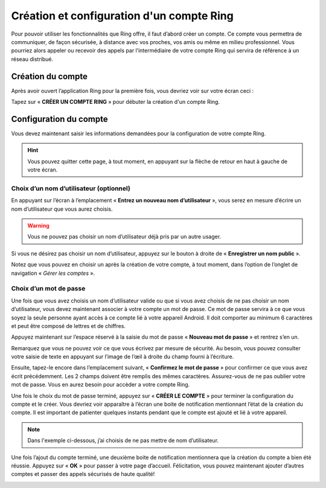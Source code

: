 ==========================================
Création et configuration d'un compte Ring
==========================================
Pour pouvoir utiliser les fonctionnalités que Ring offre, il faut d’abord créer un compte. Ce compte vous permettra de communiquer, de façon sécurisée, à distance avec vos proches, vos amis ou même en milieu professionnel. Vous pourriez alors appeler ou recevoir des appels par l’intermédiaire de votre compte Ring qui servira de référence à un réseau distribué.

Création du compte
==================

Après avoir ouvert l’application Ring pour la première fois, vous devriez voir sur votre écran ceci :

.. image:: 1.png
    :width: 400px
    :align: center
    :height: 800px
    :alt: alternate text

Tapez sur « **CRÉER UN COMPTE RING** » pour débuter la création d'un compte Ring.

Configuration du compte
=======================

Vous devez maintenant saisir les informations demandées pour la configuration de votre compte Ring.

.. |logo| image:: fleche2.png
    :width: 12pt
    :height: 12pt

.. hint:: Vous pouvez quitter cette page, à tout moment, en appuyant sur la flèche de retour en haut à gauche de votre écran. |logo|

.. image:: 2.png
    :width: 400px
    :align: center
    :height: 800px
    :alt: alternate text

Choix d’un nom d’utilisateur (optionnel)
----------------------------------------

En appuyant sur l’écran à l’emplacement « **Entrez un nouveau nom d’utilisateur** », vous serez en mesure d’écrire un nom d’utilisateur que vous aurez choisis.

.. warning:: Vous ne pouvez pas choisir un nom d’utilisateur déjà pris par un autre usager.

.. image:: 3.png
    :width: 400px
    :align: center
    :height: 800px
    :alt: alternate text

.. |logo2| image:: bouton2.png
    :width: 20pt
    :height: 20pt

Si vous ne désirez pas choisir un nom d’utilisateur, appuyez sur le bouton à droite de « **Enregistrer un nom public** ». |logo2|

Notez que vous pouvez en choisir un après la création de votre compte, à tout moment, dans l’option de l’onglet de navigation « *Gérer les comptes* ».

Choix d’un mot de passe
-----------------------

Une fois que vous avez choisis un nom d’utilisateur valide ou que si vous avez choisis de ne pas choisir un nom d’utilisateur, vous devez maintenant associer à votre compte un mot de passe. Ce mot de passe servira à ce que vous soyez la seule personne ayant accès à ce compte lié à votre appareil Android. Il doit comporter au minimum 6 caractères et peut être composé de lettres et de chiffres.

Appuyez maintenant sur l’espace réservé à la saisie du mot de passe « **Nouveau mot de passe** » et rentrez s’en un. 

.. |logo3| image:: oeil2.png
    :width: 20pt
    :height: 20pt

Remarquez que vous ne pouvez voir ce que vous écrivez par mesure de sécurité. Au besoin, vous pouvez consulter votre saisie de texte en appuyant sur l’image de l’œil à droite du champ fourni à l’écriture. |logo3|


Ensuite, tapez-le encore dans l’emplacement suivant, « **Confirmez le mot de passe** » pour confirmer ce que vous avez écrit précédemment. Les 2 champs doivent être remplis des mêmes caractères. Assurez-vous de ne pas oublier votre mot de passe. Vous en aurez besoin pour accèder a votre compte Ring.

.. image:: 4.png
    :width: 400px
    :align: center
    :height: 800px
    :alt: alternate text

Une fois le choix du mot de passe terminé, appuyez sur « **CRÉER LE COMPTE** » pour terminer la configuration du compte et le créer. Vous devriez voir apparaître à l’écran une boite de notification mentionnant l’état de la création du compte. Il est important de patienter quelques instants pendant que le compte est ajouté et lié à votre appareil.

.. note:: Dans l'exemple ci-dessous, j’ai choisis de ne pas mettre de nom d’utilisateur.

.. image:: 5.png
    :width: 400px
    :align: center
    :height: 800px
    :alt: alternate text

Une fois l’ajout du compte terminé, une deuxième boite de notification mentionnera que la création du compte a bien été réussie. Appuyez sur « **OK** » pour passer à votre page d’accueil. Félicitation, vous pouvez maintenant ajouter d’autres comptes et passer des appels sécurisés de haute qualité!

.. image:: 6.png
    :width: 400px
    :align: center
    :height: 800px
    :alt: alternate text
